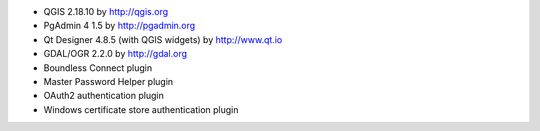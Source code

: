 * QGIS 2.18.10 by http://qgis.org
* PgAdmin 4 1.5 by http://pgadmin.org
* Qt Designer 4.8.5 (with QGIS widgets) by http://www.qt.io
* GDAL/OGR 2.2.0 by http://gdal.org
* Boundless Connect plugin
* Master Password Helper plugin
* OAuth2 authentication plugin
* Windows certificate store authentication plugin